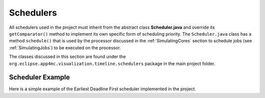 **********
Schedulers
**********
All schedulers used in the project must inherit from the abstract class 
**Scheduler.java** and override its ``getComparator()`` method to implement its 
own specific form of scheduling priority. The ``Scheduler.java`` class has a
method ``schedule()`` that is used by the processor discussed in the :ref:`SimulatingCores` section
to schedule jobs (see :ref:`SimulatingJobs`) to be executed on the processor.

The classes discussed in this section are found under the ``org.eclipse.app4mc.visualization.timeline.schedulers``
package in the main project folder.

-----------------
Scheduler Example
-----------------
Here is a simple example of the Earliest Deadline First scheduler implemented 
in the project.

.. code-block:: java
    :linenos:

    public class EDFScheduler extends Scheduler {

        @Override
        public Comparator<SimJob> getComparator() {
            return (a, b) -> a.getAbsoluteDeadline() - b.getAbsoluteDeadline();
        }
    }
